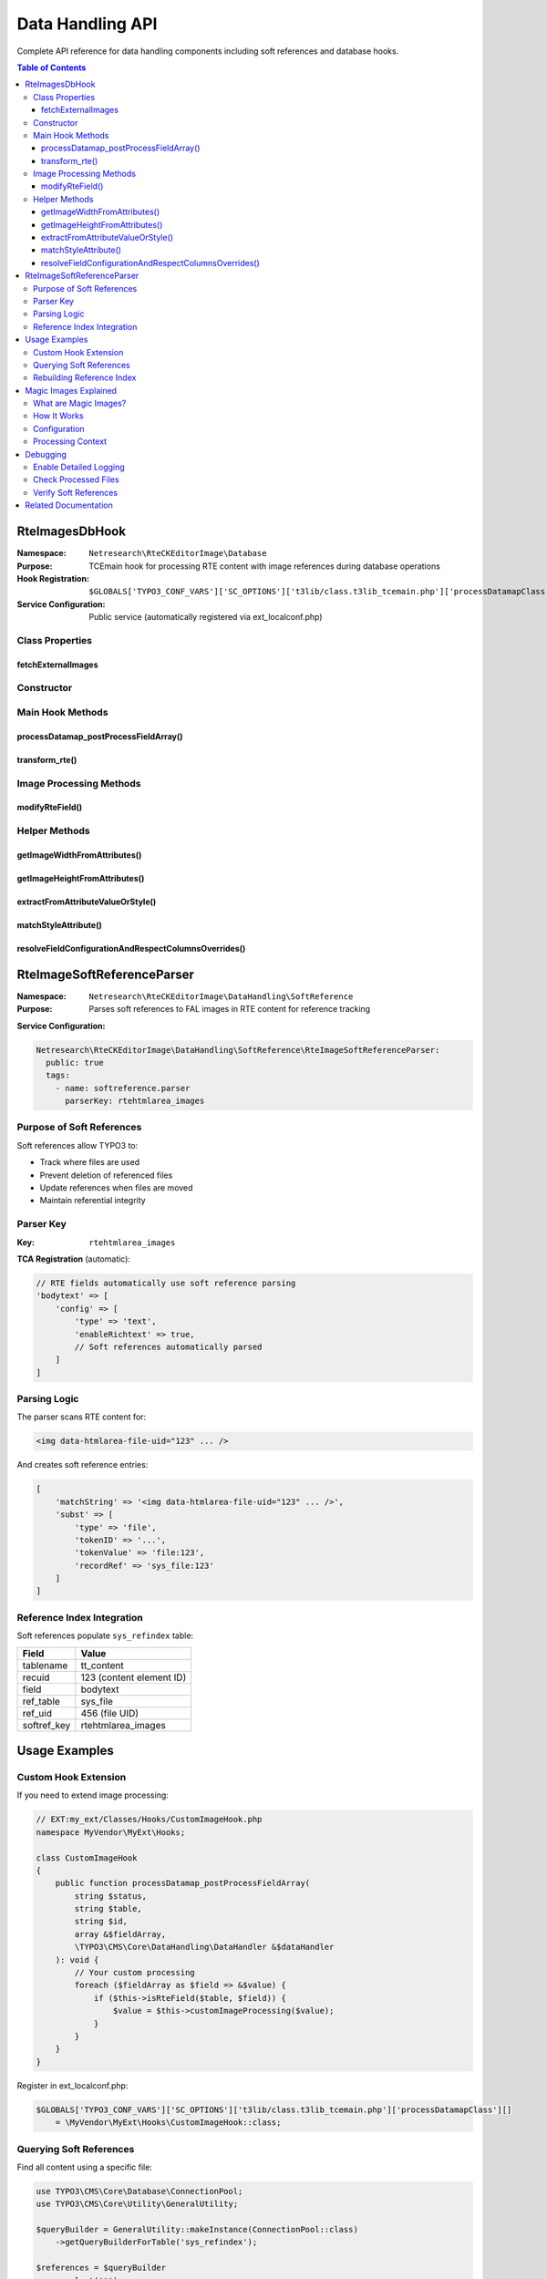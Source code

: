 .. _api-datahandling:

==================
Data Handling API
==================

Complete API reference for data handling components including soft references and database hooks.

.. contents:: Table of Contents
   :depth: 3
   :local:

RteImagesDbHook
===============

.. _api-rteimagesdbhook:

:Namespace: ``Netresearch\RteCKEditorImage\Database``
:Purpose: TCEmain hook for processing RTE content with image references during database operations
:Hook Registration: ``$GLOBALS['TYPO3_CONF_VARS']['SC_OPTIONS']['t3lib/class.t3lib_tcemain.php']['processDatamapClass'][]``
:Service Configuration: Public service (automatically registered via ext_localconf.php)

Class Properties
----------------

fetchExternalImages
~~~~~~~~~~~~~~~~~~~

.. php:attr:: fetchExternalImages

   :Type: bool
   :Visibility: protected

   Controls whether external image URLs should be fetched and uploaded to TYPO3.

   **Configuration:**

   Set via Extension Manager or settings.php:

   .. code-block:: php

      $GLOBALS['TYPO3_CONF_VARS']['EXTENSIONS']['rte_ckeditor_image']['fetchExternalImages'] = true;

Constructor
-----------

.. php:method:: __construct(ExtensionConfiguration $extensionConfiguration, LogManager $logManager)

   Initializes hook with extension configuration and logging.

   :param ExtensionConfiguration $extensionConfiguration: TYPO3 extension configuration service
   :param LogManager $logManager: Logger manager for error logging
   :throws ExtensionConfigurationExtensionNotConfiguredException: If extension not configured
   :throws ExtensionConfigurationPathDoesNotExistException: If configuration path missing

Main Hook Methods
-----------------

processDatamap_postProcessFieldArray()
~~~~~~~~~~~~~~~~~~~~~~~~~~~~~~~~~~~~~~

.. php:method:: processDatamap_postProcessFieldArray(string $status, string $table, string $id, array &$fieldArray, DataHandler &$dataHandler): void

   Main TCEmain hook method called after field processing, before database save.

   :param string $status: Record status ('new' or 'update')
   :param string $table: Database table name
   :param string $id: Record ID (or 'NEW...' for new records)
   :param array $fieldArray: Reference to field values array
   :param DataHandler $dataHandler: TYPO3 DataHandler instance

   **Processing Flow:**

   1. Iterates through all fields in ``$fieldArray``
   2. Identifies RTE text fields via TCA configuration
   3. Checks for ``enableRichtext`` flag
   4. Processes image tags in RTE content
   5. Updates ``$fieldArray`` with processed content

   **Example Usage** (automatic via hook):

   .. code-block:: php

      // When content is saved:
      $dataHandler->process_datamap();
      // Hook is automatically called for each RTE field

transform_rte()
~~~~~~~~~~~~~~~

.. php:method:: transform_rte(string $value, RteHtmlParser $rteHtmlParser): string

   Transforms RTE content for database storage (legacy method).

   :param string $value: HTML content from RTE
   :param RteHtmlParser $rteHtmlParser: TYPO3 RTE HTML parser
   :returns: Transformed HTML string
   :returntype: string

   **Transformation Steps:**

   1. Splits content by ``<img>`` tags
   2. Converts relative URLs to absolute
   3. Adds site URL prefix
   4. Ensures ``alt`` attribute exists

   .. note::
      This method follows TYPO3's legacy naming convention (camelCase with underscore).

Image Processing Methods
------------------------

modifyRteField()
~~~~~~~~~~~~~~~~

.. php:method:: modifyRteField(string $value): string

   Main processing method for RTE field content with images.

   :param string $value: RTE HTML content
   :returns: Processed HTML content
   :returntype: string
   :visibility: private

   **Processing Logic:**

   **1. Image Tag Splitting**

   .. code-block:: php

      $imgSplit = $rteHtmlParser->splitTags('img', $value);
      // Results in: ['text', '<img...>', 'text', '<img...>', ...]

   **2. URL Processing**

   - Converts absolute URLs to relative
   - Handles site subpath scenarios
   - Processes ``data-htmlarea-file-uid`` references

   **3. FAL Integration**

   .. code-block:: php

      if (isset($attribArray['data-htmlarea-file-uid'])) {
          $originalImageFile = $resourceFactory->getFileObject($uid);
      }

   **4. Magic Image Processing**

   .. code-block:: php

      $imageConfiguration = [
          'width' => $imageWidth,
          'height' => $imageHeight,
      ];

      $magicImage = $originalImageFile->process(
          ProcessedFile::CONTEXT_IMAGECROPSCALEMASK,
          $imageConfiguration
      );

   **5. External Image Fetching**

   - Only in backend context
   - Only if ``fetchExternalImages`` is true
   - Downloads and uploads to user's default folder

   **6. Local File Detection**

   - Checks if image is in fileadmin/
   - Attempts to find FAL reference
   - Adds ``data-htmlarea-file-uid`` if found

   **Scenarios Handled:**

   +--------------------------------------------+------------------------------------------------------+
   | Scenario                                   | Action                                               |
   +============================================+======================================================+
   | Image with ``data-htmlarea-file-uid``      | Load from FAL, process if dimensions differ          |
   +--------------------------------------------+------------------------------------------------------+
   | External URL (backend)                     | Fetch, upload, create FAL record                     |
   +--------------------------------------------+------------------------------------------------------+
   | External URL (frontend)                    | Leave as-is                                          |
   +--------------------------------------------+------------------------------------------------------+
   | Local file without UID                     | Search FAL, add UID if found                         |
   +--------------------------------------------+------------------------------------------------------+
   | Relative URL                               | Convert to site-relative path                        |
   +--------------------------------------------+------------------------------------------------------+

Helper Methods
--------------

getImageWidthFromAttributes()
~~~~~~~~~~~~~~~~~~~~~~~~~~~~~

.. php:method:: getImageWidthFromAttributes(array $attributes): int

   Extracts width from image attributes, preferring style attribute.

   :param array $attributes: Image tag attributes
   :returns: Integer width value
   :returntype: int
   :visibility: private

   **Priority:**

   1. Style attribute: ``style="width: 800px"``
   2. Width attribute: ``width="800"``

getImageHeightFromAttributes()
~~~~~~~~~~~~~~~~~~~~~~~~~~~~~~

.. php:method:: getImageHeightFromAttributes(array $attributes): int

   Extracts height from image attributes, preferring style attribute.

   :param array $attributes: Image tag attributes
   :returns: Integer height value
   :returntype: int
   :visibility: private

   **Priority:**

   1. Style attribute: ``style="height: 600px"``
   2. Height attribute: ``height="600"``

extractFromAttributeValueOrStyle()
~~~~~~~~~~~~~~~~~~~~~~~~~~~~~~~~~~

.. php:method:: extractFromAttributeValueOrStyle(array $attributes, string $imageAttribute)

   Generic extractor for image dimension from attributes or style.

   :param array $attributes: Image tag attributes array
   :param string $imageAttribute: Attribute name ('width' or 'height')
   :returns: Attribute value (mixed type) or null
   :visibility: private

matchStyleAttribute()
~~~~~~~~~~~~~~~~~~~~~

.. php:method:: matchStyleAttribute(string $styleAttribute, string $imageAttribute): ?string

   Extracts dimension value from CSS style attribute.

   :param string $styleAttribute: CSS style string
   :param string $imageAttribute: Attribute name to extract
   :returns: Extracted value or null
   :returntype: string|null
   :visibility: private

   **Pattern:** ``/width[[:space:]]*:[[:space:]]*([0-9]*)[[:space:]]*px/i``

   **Example:**

   .. code-block:: php

      $style = "width: 800px; height: 600px;";
      $width = $this->matchStyleAttribute($style, 'width');
      // Returns: "800"

resolveFieldConfigurationAndRespectColumnsOverrides()
~~~~~~~~~~~~~~~~~~~~~~~~~~~~~~~~~~~~~~~~~~~~~~~~~~~~~

.. php:method:: resolveFieldConfigurationAndRespectColumnsOverrides(DataHandler $dataHandler, string $table, string $field): array

   Gets TCA field configuration with type-specific overrides applied.

   :param DataHandler $dataHandler: Data handler instance
   :param string $table: Table name
   :param string $field: Field name
   :returns: Merged TCA configuration array
   :returntype: array
   :visibility: private

   **Use Case:** Handles cases where field config varies by content type (e.g., different RTE configs for header vs. bodytext).

RteImageSoftReferenceParser
============================

.. _api-rteimagesoftreferenceparser:

:Namespace: ``Netresearch\RteCKEditorImage\DataHandling\SoftReference``
:Purpose: Parses soft references to FAL images in RTE content for reference tracking

**Service Configuration:**

.. code-block:: yaml

   Netresearch\RteCKEditorImage\DataHandling\SoftReference\RteImageSoftReferenceParser:
     public: true
     tags:
       - name: softreference.parser
         parserKey: rtehtmlarea_images

Purpose of Soft References
---------------------------

Soft references allow TYPO3 to:

- Track where files are used
- Prevent deletion of referenced files
- Update references when files are moved
- Maintain referential integrity

Parser Key
----------

:Key: ``rtehtmlarea_images``

**TCA Registration** (automatic):

.. code-block:: php

   // RTE fields automatically use soft reference parsing
   'bodytext' => [
       'config' => [
           'type' => 'text',
           'enableRichtext' => true,
           // Soft references automatically parsed
       ]
   ]

Parsing Logic
-------------

The parser scans RTE content for:

.. code-block:: html

   <img data-htmlarea-file-uid="123" ... />

And creates soft reference entries:

.. code-block:: php

   [
       'matchString' => '<img data-htmlarea-file-uid="123" ... />',
       'subst' => [
           'type' => 'file',
           'tokenID' => '...',
           'tokenValue' => 'file:123',
           'recordRef' => 'sys_file:123'
       ]
   ]

Reference Index Integration
---------------------------

Soft references populate ``sys_refindex`` table:

+--------------+----------------------------------------------------+
| Field        | Value                                              |
+==============+====================================================+
| tablename    | tt_content                                         |
+--------------+----------------------------------------------------+
| recuid       | 123 (content element ID)                           |
+--------------+----------------------------------------------------+
| field        | bodytext                                           |
+--------------+----------------------------------------------------+
| ref_table    | sys_file                                           |
+--------------+----------------------------------------------------+
| ref_uid      | 456 (file UID)                                     |
+--------------+----------------------------------------------------+
| softref_key  | rtehtmlarea_images                                 |
+--------------+----------------------------------------------------+

Usage Examples
==============

Custom Hook Extension
---------------------

If you need to extend image processing:

.. code-block:: php

   // EXT:my_ext/Classes/Hooks/CustomImageHook.php
   namespace MyVendor\MyExt\Hooks;

   class CustomImageHook
   {
       public function processDatamap_postProcessFieldArray(
           string $status,
           string $table,
           string $id,
           array &$fieldArray,
           \TYPO3\CMS\Core\DataHandling\DataHandler &$dataHandler
       ): void {
           // Your custom processing
           foreach ($fieldArray as $field => &$value) {
               if ($this->isRteField($table, $field)) {
                   $value = $this->customImageProcessing($value);
               }
           }
       }
   }

Register in ext_localconf.php:

.. code-block:: php

   $GLOBALS['TYPO3_CONF_VARS']['SC_OPTIONS']['t3lib/class.t3lib_tcemain.php']['processDatamapClass'][]
       = \MyVendor\MyExt\Hooks\CustomImageHook::class;

Querying Soft References
-------------------------

Find all content using a specific file:

.. code-block:: php

   use TYPO3\CMS\Core\Database\ConnectionPool;
   use TYPO3\CMS\Core\Utility\GeneralUtility;

   $queryBuilder = GeneralUtility::makeInstance(ConnectionPool::class)
       ->getQueryBuilderForTable('sys_refindex');

   $references = $queryBuilder
       ->select('*')
       ->from('sys_refindex')
       ->where(
           $queryBuilder->expr()->eq(
               'ref_table',
               $queryBuilder->createNamedParameter('sys_file')
           ),
           $queryBuilder->expr()->eq(
               'ref_uid',
               $queryBuilder->createNamedParameter(123, \PDO::PARAM_INT)
           ),
           $queryBuilder->expr()->eq(
               'softref_key',
               $queryBuilder->createNamedParameter('rtehtmlarea_images')
           )
       )
       ->executeQuery()
       ->fetchAllAssociative();

Rebuilding Reference Index
---------------------------

If references become out of sync:

.. code-block:: bash

   # CLI command
   ./vendor/bin/typo3 referenceindex:update

   # Or programmatically
   use TYPO3\CMS\Core\Database\ReferenceIndex;

   $referenceIndex = GeneralUtility::makeInstance(ReferenceIndex::class);
   $referenceIndex->updateRefIndexTable('tt_content', 123);

Magic Images Explained
======================

What are Magic Images?
----------------------

Magic images are TYPO3's automatic image processing system that creates optimized variants of images based on constraints.

How It Works
------------

1. **Original Image:** Stored in FAL (e.g., 4000x3000px)
2. **Constraints:** Specified in RTE (e.g., 800x600px)
3. **Processing:** TYPO3 creates processed variant
4. **Storage:** ``fileadmin/_processed_/a/b/csm_image_hash.jpg``
5. **URL:** Points to processed variant, not original

Configuration
-------------

.. code-block:: typoscript

   RTE.default.buttons.image.options.magic {
       maxWidth = 1920
       maxHeight = 9999
   }

Processing Context
------------------

.. code-block:: php

   ProcessedFile::CONTEXT_IMAGECROPSCALEMASK

Supported operations:

- **Crop:** ``crop`` parameter
- **Scale:** ``width``, ``height`` parameters
- **Mask:** Alpha channel operations

Debugging
=========

Enable Detailed Logging
------------------------

.. code-block:: php

   // LocalConfiguration.php
   $GLOBALS['TYPO3_CONF_VARS']['LOG']['Netresearch']['RteCKEditorImage']['writerConfiguration'] = [
       \Psr\Log\LogLevel::DEBUG => [
           \TYPO3\CMS\Core\Log\Writer\FileWriter::class => [
               'logFile' => 'typo3temp/var/log/rte_ckeditor_image.log'
           ]
       ]
   ];

Check Processed Files
---------------------

.. code-block:: bash

   # List processed images
   ls -la fileadmin/_processed_/

   # Check file processing status
   ./vendor/bin/typo3 cleanup:processedfiles

Verify Soft References
----------------------

.. code-block:: sql

   -- Check soft references for content element
   SELECT * FROM sys_refindex
   WHERE tablename = 'tt_content'
   AND recuid = 123
   AND softref_key = 'rtehtmlarea_images';

Related Documentation
=====================

- :ref:`Controllers API <api-controllers>`
- :ref:`Event Listeners <api-eventlisteners>`
- :ref:`Architecture Overview <architecture-overview>`
- :ref:`Troubleshooting <troubleshooting-common>`
